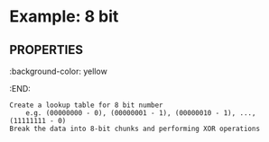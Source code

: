 * Example: 8 bit
** :PROPERTIES:
:background-color: yellow
:END:
#+BEGIN_SRC
Create a lookup table for 8 bit number
	e.g. (00000000 - 0), (00000001 - 1), (00000010 - 1), ..., (11111111 - 0)
Break the data into 8-bit chunks and performing XOR operations
#+END_SRC